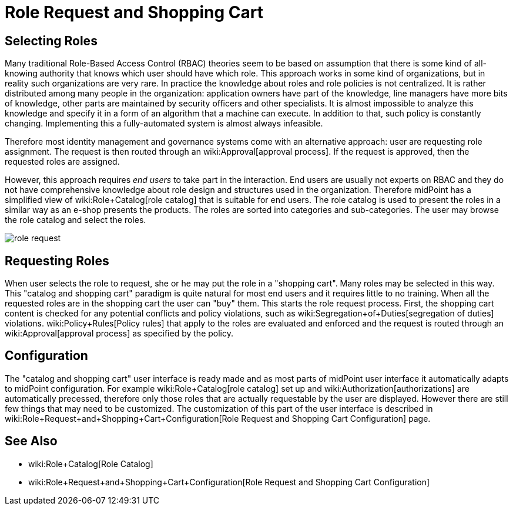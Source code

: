 = Role Request and Shopping Cart
:page-wiki-name: Role Request and Shopping Cart
:page-wiki-id: 24674353
:page-wiki-metadata-create-user: semancik
:page-wiki-metadata-create-date: 2017-05-26T12:06:54.726+02:00
:page-wiki-metadata-modify-user: semancik
:page-wiki-metadata-modify-date: 2017-07-10T14:27:07.600+02:00
:page-since: "3.5"
:page-since-improved: [ "3.6" ]
:page-midpoint-feature: true
:page-alias: [ { "parent" : "/midpoint/features/current/" }, { "parent" : "/midpoint/reference/cases/" } ]
:page-upkeep-status: yellow


== Selecting Roles

Many traditional Role-Based Access Control (RBAC) theories seem to be based on assumption that there is some kind of all-knowing authority that knows which user should have which role.
This approach works in some kind of organizations, but in reality such organizations are very rare.
In practice the knowledge about roles and role policies is not centralized.
It is rather distributed among many people in the organization: application owners have part of the knowledge, line managers have more bits of knowledge, other parts are maintained by security officers and other specialists.
It is almost impossible to analyze this knowledge and specify it in a form of an algorithm that a machine can execute.
In addition to that, such policy is constantly changing.
Implementing this a fully-automated system is almost always infeasible.

Therefore most identity management and governance systems come with an alternative approach: user are requesting role assignment.
The request is then routed through an wiki:Approval[approval process]. If the request is approved, then the requested roles are assigned.

However, this approach requires _end users_ to take part in the interaction.
End users are usually not experts on RBAC and they do not have comprehensive knowledge about role design and structures used in the organization.
Therefore midPoint has a simplified view of wiki:Role+Catalog[role catalog] that is suitable for end users.
The role catalog is used to present the roles in a similar way as an e-shop presents the products.
The roles are sorted into categories and sub-categories.
The user may browse the role catalog and select the roles.

image::role-request.png[]


== Requesting Roles

When user selects the role to request, she or he may put the role in a "shopping cart".
Many roles may be selected in this way.
This "catalog and shopping cart" paradigm is quite natural for most end users and it requires little to no training.
When all the requested roles are in the shopping cart the user can "buy" them.
This starts the role request process.
First, the shopping cart content is checked for any potential conflicts and policy violations, such as wiki:Segregation+of+Duties[segregation of duties] violations.
wiki:Policy+Rules[Policy rules] that apply to the roles are evaluated and enforced and the request is routed through an wiki:Approval[approval process] as specified by the policy.


== Configuration

The "catalog and shopping cart" user interface is ready made and as most parts of midPoint user interface it automatically adapts to midPoint configuration.
For example wiki:Role+Catalog[role catalog] set up and wiki:Authorization[authorizations] are automatically precessed, therefore only those roles that are actually requestable by the user are displayed.
However there are still few things that may need to be customized.
The customization of this part of the user interface is described in wiki:Role+Request+and+Shopping+Cart+Configuration[Role Request and Shopping Cart Configuration] page.


== See Also

* wiki:Role+Catalog[Role Catalog]

* wiki:Role+Request+and+Shopping+Cart+Configuration[Role Request and Shopping Cart Configuration]